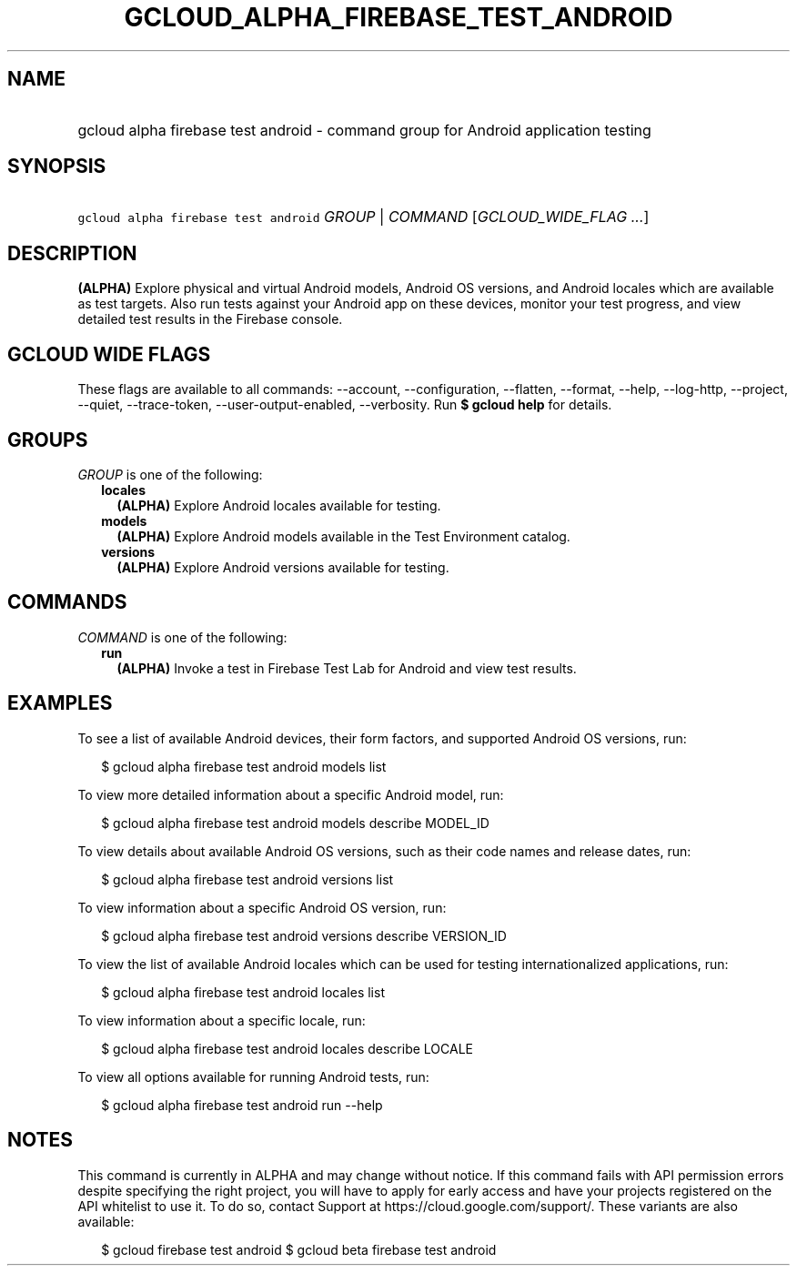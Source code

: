 
.TH "GCLOUD_ALPHA_FIREBASE_TEST_ANDROID" 1



.SH "NAME"
.HP
gcloud alpha firebase test android \- command group for Android application testing



.SH "SYNOPSIS"
.HP
\f5gcloud alpha firebase test android\fR \fIGROUP\fR | \fICOMMAND\fR [\fIGCLOUD_WIDE_FLAG\ ...\fR]



.SH "DESCRIPTION"

\fB(ALPHA)\fR Explore physical and virtual Android models, Android OS versions,
and Android locales which are available as test targets. Also run tests against
your Android app on these devices, monitor your test progress, and view detailed
test results in the Firebase console.



.SH "GCLOUD WIDE FLAGS"

These flags are available to all commands: \-\-account, \-\-configuration,
\-\-flatten, \-\-format, \-\-help, \-\-log\-http, \-\-project, \-\-quiet,
\-\-trace\-token, \-\-user\-output\-enabled, \-\-verbosity. Run \fB$ gcloud
help\fR for details.



.SH "GROUPS"

\f5\fIGROUP\fR\fR is one of the following:

.RS 2m
.TP 2m
\fBlocales\fR
\fB(ALPHA)\fR Explore Android locales available for testing.

.TP 2m
\fBmodels\fR
\fB(ALPHA)\fR Explore Android models available in the Test Environment catalog.

.TP 2m
\fBversions\fR
\fB(ALPHA)\fR Explore Android versions available for testing.


.RE
.sp

.SH "COMMANDS"

\f5\fICOMMAND\fR\fR is one of the following:

.RS 2m
.TP 2m
\fBrun\fR
\fB(ALPHA)\fR Invoke a test in Firebase Test Lab for Android and view test
results.


.RE
.sp

.SH "EXAMPLES"

To see a list of available Android devices, their form factors, and supported
Android OS versions, run:

.RS 2m
$ gcloud alpha firebase test android models list
.RE

To view more detailed information about a specific Android model, run:

.RS 2m
$ gcloud alpha firebase test android models describe MODEL_ID
.RE

To view details about available Android OS versions, such as their code names
and release dates, run:

.RS 2m
$ gcloud alpha firebase test android versions list
.RE

To view information about a specific Android OS version, run:

.RS 2m
$ gcloud alpha firebase test android versions describe VERSION_ID
.RE

To view the list of available Android locales which can be used for testing
internationalized applications, run:

.RS 2m
$ gcloud alpha firebase test android locales list
.RE

To view information about a specific locale, run:

.RS 2m
$ gcloud alpha firebase test android locales describe LOCALE
.RE

To view all options available for running Android tests, run:

.RS 2m
$ gcloud alpha firebase test android run \-\-help
.RE



.SH "NOTES"

This command is currently in ALPHA and may change without notice. If this
command fails with API permission errors despite specifying the right project,
you will have to apply for early access and have your projects registered on the
API whitelist to use it. To do so, contact Support at
https://cloud.google.com/support/. These variants are also available:

.RS 2m
$ gcloud firebase test android
$ gcloud beta firebase test android
.RE

